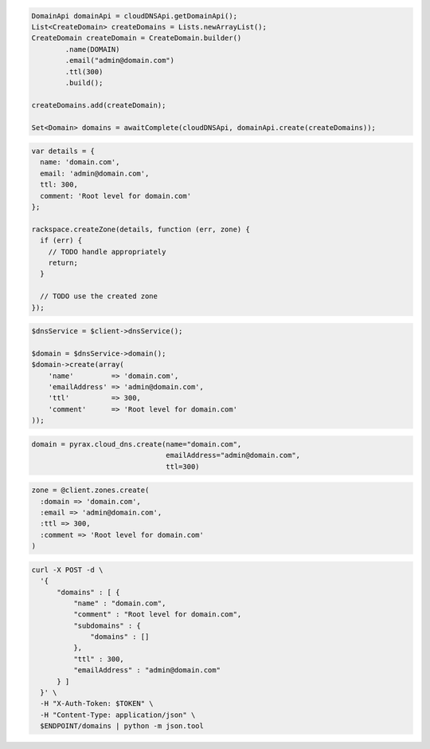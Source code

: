 .. code-block:: csharp

.. code-block:: java

  DomainApi domainApi = cloudDNSApi.getDomainApi();
  List<CreateDomain> createDomains = Lists.newArrayList();
  CreateDomain createDomain = CreateDomain.builder()
          .name(DOMAIN)
          .email("admin@domain.com")
          .ttl(300)
          .build();

  createDomains.add(createDomain);

  Set<Domain> domains = awaitComplete(cloudDNSApi, domainApi.create(createDomains));

.. code-block:: javascript

  var details = {
    name: 'domain.com',
    email: 'admin@domain.com',
    ttl: 300,
    comment: 'Root level for domain.com'
  };

  rackspace.createZone(details, function (err, zone) {
    if (err) {
      // TODO handle appropriately
      return;
    }

    // TODO use the created zone
  });

.. code-block:: php

  $dnsService = $client->dnsService();

  $domain = $dnsService->domain();
  $domain->create(array(
      'name'         => 'domain.com',
      'emailAddress' => 'admin@domain.com',
      'ttl'          => 300,
      'comment'      => 'Root level for domain.com'
  ));

.. code-block:: python

  domain = pyrax.cloud_dns.create(name="domain.com",
                                  emailAddress="admin@domain.com",
                                  ttl=300)

.. code-block:: ruby

  zone = @client.zones.create(
    :domain => 'domain.com',
    :email => 'admin@domain.com',
    :ttl => 300,
    :comment => 'Root level for domain.com'
  )

.. code-block:: sh

  curl -X POST -d \
    '{
        "domains" : [ {
            "name" : "domain.com",
            "comment" : "Root level for domain.com",
            "subdomains" : {
                "domains" : []
            },
            "ttl" : 300,
            "emailAddress" : "admin@domain.com"
        } ]
    }' \
    -H "X-Auth-Token: $TOKEN" \
    -H "Content-Type: application/json" \
    $ENDPOINT/domains | python -m json.tool

